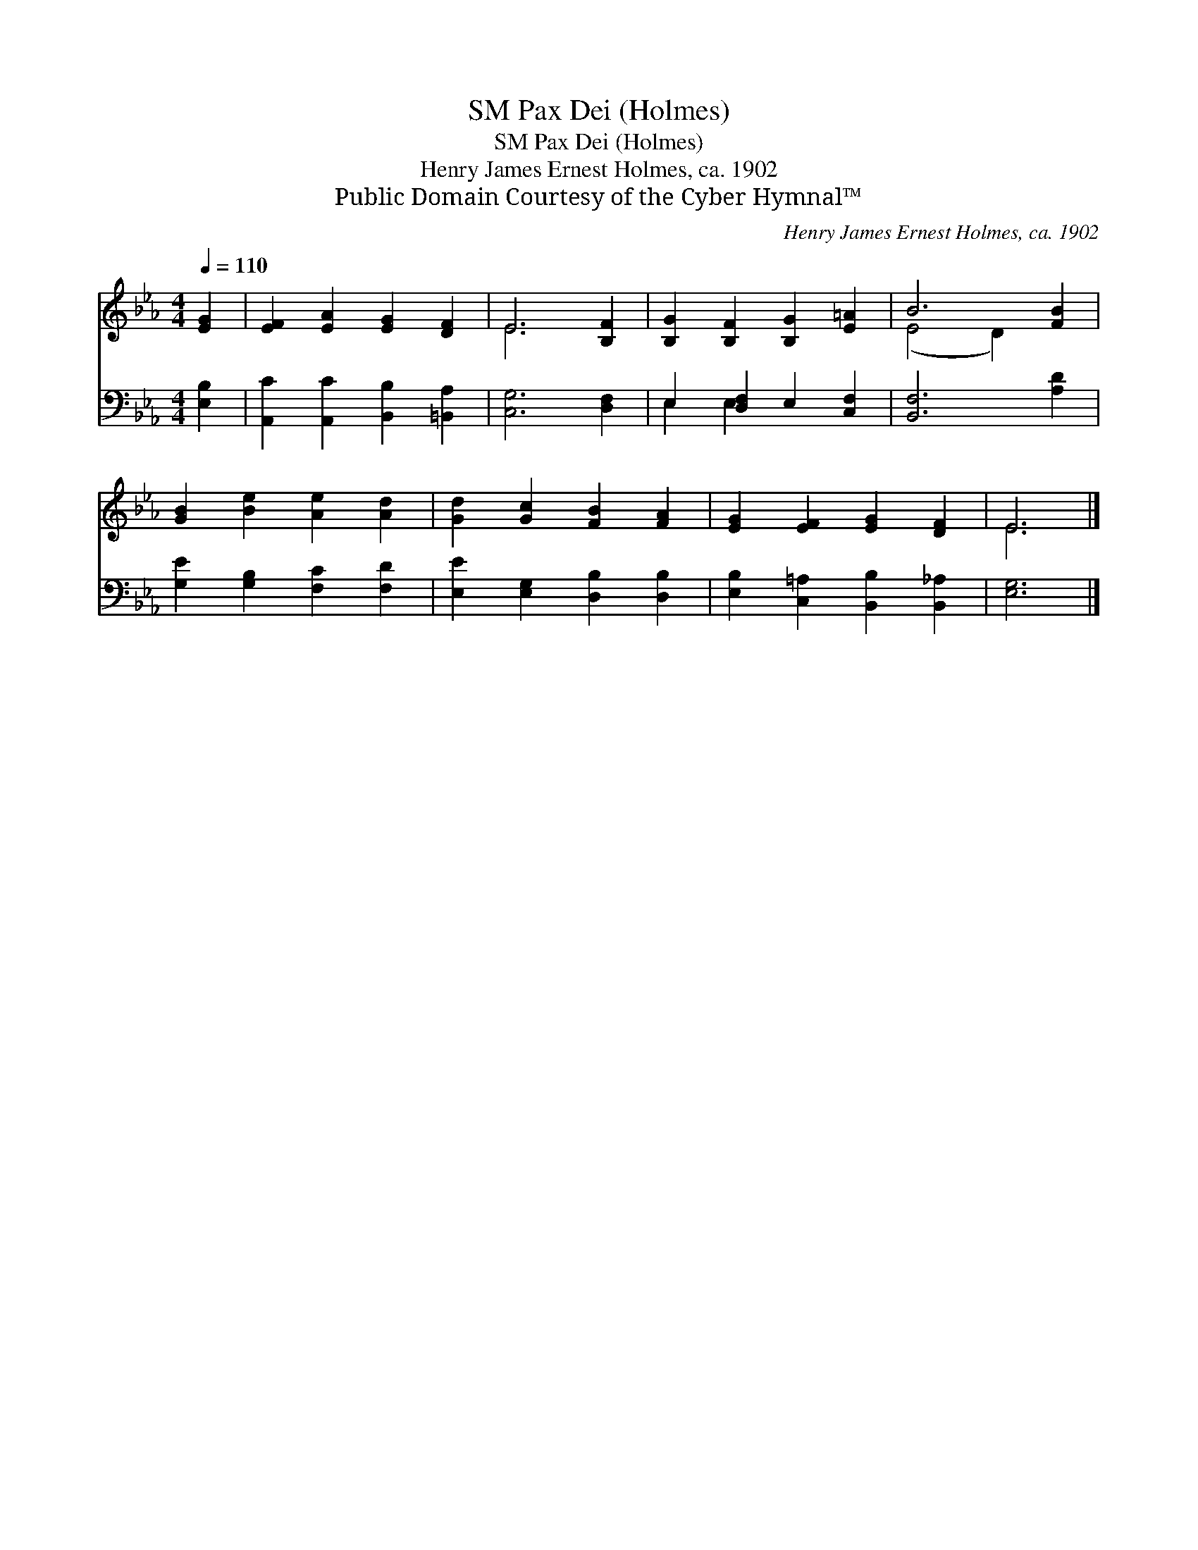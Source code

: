 X:1
T:Pax Dei (Holmes), SM
T:Pax Dei (Holmes), SM
T:Henry James Ernest Holmes, ca. 1902
T:Public Domain Courtesy of the Cyber Hymnal™
C:Henry James Ernest Holmes, ca. 1902
Z:Public Domain
Z:Courtesy of the Cyber Hymnal™
%%score ( 1 2 ) ( 3 4 )
L:1/8
Q:1/4=110
M:4/4
K:Eb
V:1 treble 
V:2 treble 
V:3 bass 
V:4 bass 
V:1
 [EG]2 | [EF]2 [EA]2 [EG]2 [DF]2 | E6 [B,F]2 | [B,G]2 [B,F]2 [B,G]2 [E=A]2 | B6 [FB]2 | %5
 [GB]2 [Be]2 [Ae]2 [Ad]2 | [Gd]2 [Gc]2 [FB]2 [FA]2 | [EG]2 [EF]2 [EG]2 [DF]2 | E6 |] %9
V:2
 x2 | x8 | E6 x2 | x8 | (E4 D2) x2 | x8 | x8 | x8 | E6 |] %9
V:3
 [E,B,]2 | [A,,C]2 [A,,C]2 [B,,B,]2 [=B,,A,]2 | [C,G,]6 [D,F,]2 | E,2 [D,F,]2 E,2 [C,F,]2 | %4
 [B,,F,]6 [A,D]2 | [G,E]2 [G,B,]2 [F,C]2 [F,D]2 | [E,E]2 [E,G,]2 [D,B,]2 [D,B,]2 | %7
 [E,B,]2 [C,=A,]2 [B,,B,]2 [B,,_A,]2 | [E,G,]6 |] %9
V:4
 x2 | x8 | x8 | E,2 E,2 x4 | x8 | x8 | x8 | x8 | x6 |] %9

